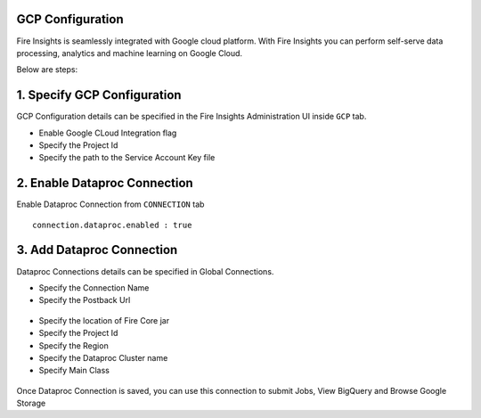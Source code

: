 GCP Configuration
=====

Fire Insights is seamlessly integrated with Google cloud platform. With Fire Insights you can perform self-serve data processing, analytics and machine learning on Google Cloud.

Below are steps:

1. Specify GCP Configuration
============

GCP Configuration details can be specified in the Fire Insights Administration UI inside ``GCP`` tab.

- Enable Google CLoud Integration flag
- Specify the Project Id
- Specify the path to the Service Account Key file


.. figure:: ../../_assets/gcp/gcp_enable.PNG
   :alt: GCP Configuration Details
   :width: 60%

2. Enable Dataproc Connection
============

Enable Dataproc Connection from ``CONNECTION`` tab

::

    connection.dataproc.enabled : true

.. figure:: ../../_assets/gcp/dataproc_connection.PNG
   :alt: GCP Configuration Details
   :width: 60%

3. Add Dataproc Connection
============

Dataproc Connections details can be specified in Global Connections.

- Specify the Connection Name
- Specify the Postback Url
   
.. figure:: ../../_assets/gcp/dataproc_create.PNG
   :alt: GCP Configuration Details
   :width: 60%

- Specify the location of Fire Core jar
- Specify the Project Id
- Specify the Region
- Specify the Dataproc Cluster name
- Specify Main Class


.. figure:: ../../_assets/gcp/dataproc_configurations.PNG
   :alt: GCP Configuration Details
   :width: 60%

Once Dataproc Connection is saved, you can use this connection to submit Jobs, View BigQuery and Browse Google Storage 

